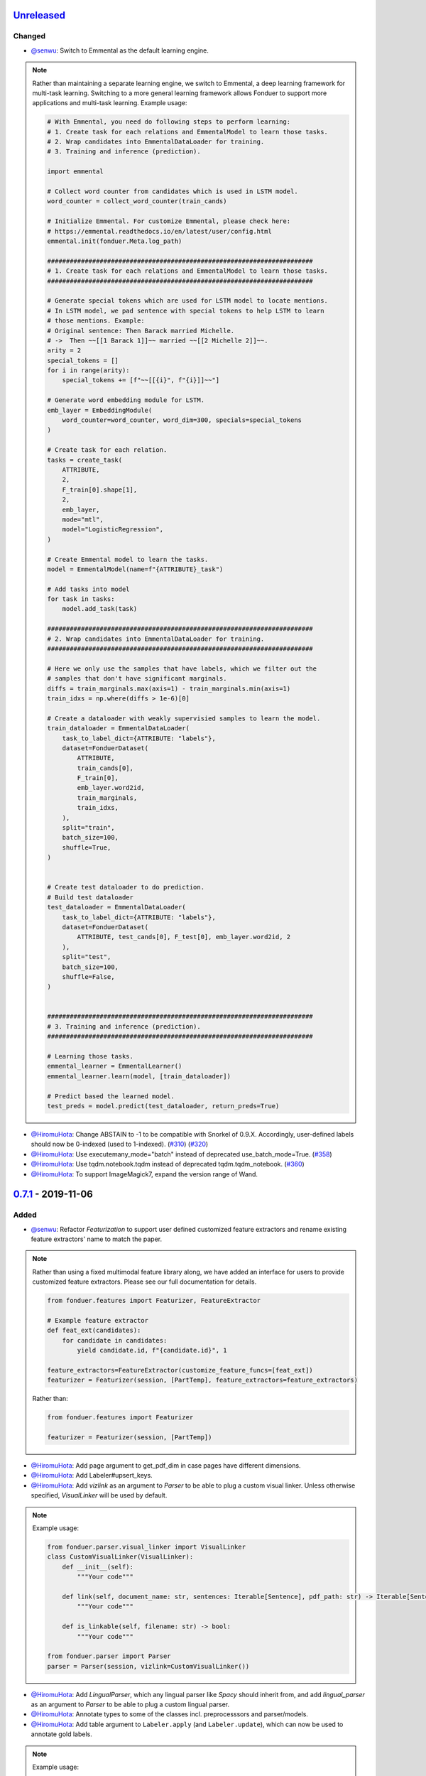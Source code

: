 Unreleased_
-----------

Changed
^^^^^^^
* `@senwu`_: Switch to Emmental as the default learning engine.

.. note::
    Rather than maintaining a separate learning engine, we switch to Emmental,
    a deep learning framework for multi-task learning. Switching to a more general
    learning framework allows Fonduer to support more applications and
    multi-task learning. Example usage:

    .. code:: python

        # With Emmental, you need do following steps to perform learning:
        # 1. Create task for each relations and EmmentalModel to learn those tasks.
        # 2. Wrap candidates into EmmentalDataLoader for training.
        # 3. Training and inference (prediction).

        import emmental

        # Collect word counter from candidates which is used in LSTM model.
        word_counter = collect_word_counter(train_cands)

        # Initialize Emmental. For customize Emmental, please check here: 
        # https://emmental.readthedocs.io/en/latest/user/config.html
        emmental.init(fonduer.Meta.log_path)

        #######################################################################
        # 1. Create task for each relations and EmmentalModel to learn those tasks.
        #######################################################################

        # Generate special tokens which are used for LSTM model to locate mentions.
        # In LSTM model, we pad sentence with special tokens to help LSTM to learn
        # those mentions. Example:
        # Original sentence: Then Barack married Michelle.
        # ->  Then ~~[[1 Barack 1]]~~ married ~~[[2 Michelle 2]]~~.
        arity = 2
        special_tokens = []
        for i in range(arity):
            special_tokens += [f"~~[[{i}", f"{i}]]~~"]

        # Generate word embedding module for LSTM.
        emb_layer = EmbeddingModule(
            word_counter=word_counter, word_dim=300, specials=special_tokens
        )

        # Create task for each relation.
        tasks = create_task(
            ATTRIBUTE,
            2,
            F_train[0].shape[1],
            2,
            emb_layer,
            mode="mtl",
            model="LogisticRegression",
        )

        # Create Emmental model to learn the tasks.
        model = EmmentalModel(name=f"{ATTRIBUTE}_task")

        # Add tasks into model
        for task in tasks:
            model.add_task(task)

        #######################################################################
        # 2. Wrap candidates into EmmentalDataLoader for training.
        #######################################################################

        # Here we only use the samples that have labels, which we filter out the
        # samples that don't have significant marginals.
        diffs = train_marginals.max(axis=1) - train_marginals.min(axis=1)
        train_idxs = np.where(diffs > 1e-6)[0]

        # Create a dataloader with weakly supervisied samples to learn the model.
        train_dataloader = EmmentalDataLoader(
            task_to_label_dict={ATTRIBUTE: "labels"},
            dataset=FonduerDataset(
                ATTRIBUTE,
                train_cands[0],
                F_train[0],
                emb_layer.word2id,
                train_marginals,
                train_idxs,
            ),
            split="train",
            batch_size=100,
            shuffle=True,
        )


        # Create test dataloader to do prediction.
        # Build test dataloader
        test_dataloader = EmmentalDataLoader(
            task_to_label_dict={ATTRIBUTE: "labels"},
            dataset=FonduerDataset(
                ATTRIBUTE, test_cands[0], F_test[0], emb_layer.word2id, 2
            ),
            split="test",
            batch_size=100,
            shuffle=False,
        )


        #######################################################################
        # 3. Training and inference (prediction).
        #######################################################################

        # Learning those tasks.
        emmental_learner = EmmentalLearner()
        emmental_learner.learn(model, [train_dataloader])

        # Predict based the learned model.
        test_preds = model.predict(test_dataloader, return_preds=True)

* `@HiromuHota`_: Change ABSTAIN to -1 to be compatible with Snorkel of 0.9.X.
  Accordingly, user-defined labels should now be 0-indexed (used to 1-indexed).
  (`#310 <https://github.com/HazyResearch/fonduer/issues/310>`_)
  (`#320 <https://github.com/HazyResearch/fonduer/pull/320>`_)
* `@HiromuHota`_: Use executemany_mode="batch" instead of deprecated use_batch_mode=True.
  (`#358 <https://github.com/HazyResearch/fonduer/issues/358>`_)
* `@HiromuHota`_: Use tqdm.notebook.tqdm instead of deprecated tqdm.tqdm_notebook.
  (`#360 <https://github.com/HazyResearch/fonduer/issues/360>`_)
* `@HiromuHota`_: To support ImageMagick7, expand the version range of Wand.

0.7.1_ - 2019-11-06
-------------------

Added
^^^^^
* `@senwu`_: Refactor `Featurization` to support user defined customized feature
  extractors and rename existing feature extractors' name to match the paper.

.. note::

    Rather than using a fixed multimodal feature library along, we have added an
    interface for users to provide customized feature extractors. Please see our
    full documentation for details.

    .. code:: python

        from fonduer.features import Featurizer, FeatureExtractor

        # Example feature extractor
        def feat_ext(candidates):
            for candidate in candidates:
                yield candidate.id, f"{candidate.id}", 1

        feature_extractors=FeatureExtractor(customize_feature_funcs=[feat_ext])
        featurizer = Featurizer(session, [PartTemp], feature_extractors=feature_extractors)

    Rather than:

    .. code:: python

        from fonduer.features import Featurizer

        featurizer = Featurizer(session, [PartTemp])

* `@HiromuHota`_: Add page argument to get_pdf_dim in case pages have different dimensions.
* `@HiromuHota`_: Add Labeler#upsert_keys.
* `@HiromuHota`_: Add `vizlink` as an argument to `Parser` to be able to plug a custom visual linker.
  Unless otherwise specified, `VisualLinker` will be used by default.

.. note::

    Example usage:

    .. code:: python

        from fonduer.parser.visual_linker import VisualLinker
        class CustomVisualLinker(VisualLinker):
            def __init__(self):
                """Your code"""

            def link(self, document_name: str, sentences: Iterable[Sentence], pdf_path: str) -> Iterable[Sentence]:
                """Your code"""

            def is_linkable(self, filename: str) -> bool:
                """Your code"""

        from fonduer.parser import Parser
        parser = Parser(session, vizlink=CustomVisualLinker())

* `@HiromuHota`_: Add `LingualParser`, which any lingual parser like `Spacy` should inherit from,
  and add `lingual_parser` as an argument to `Parser` to be able to plug a custom lingual parser.
* `@HiromuHota`_: Annotate types to some of the classes incl. preprocesssors and parser/models.
* `@HiromuHota`_: Add table argument to ``Labeler.apply`` (and ``Labeler.update``), which can now be used to annotate gold labels.

.. note::

    Example usage:

    .. code:: python

        # Define a LF for gold labels
        def gold(c: Candidate) -> int:
            if some condition:
                return TRUE
            else:
                return FALSE

        labeler = Labeler(session, [PartTemp, PartVolt])
        # Annotate gold labels
        labeler.apply(docs=docs, lfs=[[gold], [gold]], table=GoldLabel, train=True)
        # A label matrix can be obtained using the name of annotator, "gold" in this case
        L_train_gold = labeler.get_gold_labels(train_cands, annotator="gold")
        # Annotate (noisy) labels
        labeler.apply(split=0, lfs=[[LF1, LF2, LF3], [LF4, LF5]], train=True)

    Note that the method name, "gold" in this example, is referred to as annotator.

Changed
^^^^^^^
* `@HiromuHota`_: Load a spaCy model if possible during `Spacy#__init__`.
* `@HiromuHota`_: Rename Spacy to SpacyParser.
* `@HiromuHota`_: Rename SimpleTokenizer into SimpleParser and let it inherit LingualParser.
* `@HiromuHota`_: Move all ligual parsers into lingual_parser folder.
* `@HiromuHota`_: Make load_lang_model private as a model is internally loaded during init.
* `@HiromuHota`_: Add a unit test for ``Parser`` with tabular=False.
  (`#261 <https://github.com/HazyResearch/fonduer/pull/261>`_)
* `@HiromuHota`_: Now ``longest_match_only`` of ``Union``, ``Intersect``, and ``Inverse`` override that of child matchers.
* `@HiromuHota`_: Use the official name "beautifulsoup4" instead of an alias "bs4".
  (`#306 <https://github.com/HazyResearch/fonduer/issues/306>`_)
* `@HiromuHota`_: Pin PyTorch on 1.1.0 to align with Snorkel of 0.9.X.
* `@HiromuHota`_: Depend on psycopg2 instead of psycopg2-binary as the latter is not recommended for production.
* `@HiromuHota`_: Change the default value for ``delim`` of ``SimpleParser`` from "<NB>" to ".".
  (`#272 <https://github.com/HazyResearch/fonduer/pull/272>`_)

Deprecated
^^^^^^^^^^
* `@HiromuHota`_: Classifier and its subclass disc_models are deprecated, and in v0.8.0 they will be removed.

Removed
^^^^^^^
* `@HiromuHota`_: Remove __repr__ from each mixin class as the referenced attributes are not available.
* `@HiromuHota`_: Remove the dependency on nltk, but ``PorterStemmer()`` can still be used,
  if it is provided as ``DictionaryMatch(stemmer=PorterStemmer())``.
* `@HiromuHota`_: Remove ``_NgramMatcher`` and ``_FigureMatcher`` as they are no longer needed.
* `@HiromuHota`_: Remove the dependency on Pandas and visual_linker._display_links.

Fixed
^^^^^
* `@senwu`_: Fix legacy code bug in ``SymbolTable``.
* `@HiromuHota`_: Fix the type of max_docs.
* `@HiromuHota`_: Associate sentence with section and paragraph no matter what tabular is.
  (`#261 <https://github.com/HazyResearch/fonduer/pull/261>`_)
* `@HiromuHota`_: Add a safeguard that prevents from accessing Meta.engine before it is assigned.
  Also this change allows creating a mention/candidate subclass even before Meta is initialized.
* `@HiromuHota`_: Create an Engine and open a connection in each child process.
  (`#323 <https://github.com/HazyResearch/fonduer/issues/323>`_)
* `@HiromuHota`_: Fix ``featurizer.apply(docs=train_docs)`` fails on clearing.
  (`#250 <https://github.com/HazyResearch/fonduer/issues/250>`_)
* `@HiromuHota`_: Correct abs_char_offsets to make it absolute.
  (`#332 <https://github.com/HazyResearch/fonduer/issues/332>`_)
* `@HiromuHota`_: Fix deadlock error during Labeler.apply and Featurizer.apply.
  (`#328 <https://github.com/HazyResearch/fonduer/issues/328>`_)
* `@HiromuHota`_: Avoid networkx 2.4 so that snorkel-metal does not use the removed API.
* `@HiromuHota`_: Fix the issue that Labeler.apply with docs instead of split fails.
  (`#340 <https://github.com/HazyResearch/fonduer/pull/340>`_)
* `@HiromuHota`_: Make mention/candidate_subclasses and their objects picklable.
* `@HiromuHota`_: Make Visualizer#display_candidates mention-type argnostic.
* `@HiromuHota`_: Ensure labels get updated when LFs are updated.
  (`#336 <https://github.com/HazyResearch/fonduer/issues/336>`_)

0.7.0_ - 2019-06-12
-------------------

Added
^^^^^
* `@HiromuHota`_: Add notes about the current implementation of data models.
* `@HiromuHota`_: Add Featurizer#upsert_keys.
* `@HiromuHota`_: Update the doc for OS X about an external dependency on libomp.
* `@HiromuHota`_: Add test_classifier.py to unit test Classifier and its subclasses.
* `@senwu`_: Add test_simple_tokenizer.py to unit test simple_tokenizer.
* `@HiromuHota`_: Add test_spacy_parser.py to unit test spacy_parser.

Changed
^^^^^^^
* `@HiromuHota`_: Assign a section for mention spaces.
* `@HiromuHota`_: Incorporate entity_confusion_matrix as a first-class citizen and
  rename it to confusion_matrix because it can be used both entity-level
  and mention-level.
* `@HiromuHota`_: Separate Spacy#_split_sentences_by_char_limit to test itself.
* `@HiromuHota`_: Refactor the custom sentence_boundary_detector for readability
  and efficiency.
* `@HiromuHota`_: Remove a redundant argument, document, from Spacy#split_sentences.
* `@HiromuHota`_: Refactor TokenPreservingTokenizer for readability.

Removed
^^^^^^^
* `@HiromuHota`_: Remove ``data_model_utils.tabular.same_document``, which
  always returns True because a candidate can only have mentions from the same
  document under the current implemention of ``CandidateExtractorUDF``.

Fixed
^^^^^
* `@senwu`_: Fix the doc about the PostgreSQL version requirement.

0.6.2_ - 2019-04-01
-------------------

Fixed
^^^^^
* `@lukehsiao`_: Fix Meta initialization bug which would configure logging
  upon import rather than allowing the user to configure logging themselves.

0.6.1_ - 2019-03-29
-------------------

Added
^^^^^
* `@senwu`_: update the spacy version to v2.1.x.
* `@lukehsiao`_: provide ``fonduer.init_logging()`` as a way to configure
  logging to a temp directory by default.

.. note::

    Although you can still configure ``logging`` manually, with this change
    we also provide a function for initializing logging. For example, you
    can call:

    .. code:: python

        import logging
        import fonduer

        # Optionally configure logging
        fonduer.init_logging(
          log_dir="log_folder",
          format="[%(asctime)s][%(levelname)s] %(name)s:%(lineno)s - %(message)s",
          level=logging.INFO
        )

        session = fonduer.Meta.init(conn_string).Session()

    which will create logs within the ``log_folder`` directory. If logging is
    not explicitly initialized, we will provide a default configuration which
    will store logs in a temporary directory.

Changed
^^^^^^^
* `@senwu`_: Update the whole logging strategy.

.. note::
    For the whole logging strategy:

    With this change, the running log is stored ``fonduer.log`` in the
    ``{fonduer.Meta.log_path}/{datetime}`` folder. User can specify it
    using ``fonduer.init_logging()``. It also contains the learning logs init.

    For learning logging strategy:

    Previously, the model checkpoints are stored in the user provided folder
    by ``save_dir`` and the name for checkpoint is
    ``{model_name}.mdl.ckpt.{global_step}``.

    With this change, the model is saved in the subfolder of the same folder
    ``fonduer.Meta.log_path`` with log file file. Each learning run creates a
    subfolder under name ``{datetime}_{model_name}`` with all model checkpoints
    and tensorboard log file init. To use the tensorboard to check the learning
    curve, run ``tensorboard --logdir LOG_FOLDER``.

Fixed
^^^^^
* `@senwu`_: Change the exception condition to make sure parser run end to end.
* `@lukehsiao`_: Fix parser error when text was located in the ``tail`` of an
  LXML table node..
* `@HiromuHota`_: Store lemmas and pos_tags in case they are returned from a
  tokenizer.
* `@HiromuHota`_: Use unidic instead of ipadic for Japanese.
  (`#231 <https://github.com/HazyResearch/fonduer/issues/231>`_)
* `@senwu`_: Use mecab-python3 version 0.7 for Japanese tokenization since
  spaCy only support version 0.7.
* `@HiromuHota`_: Use black 18.9b0 or higher to be consistent with isort.
  (`#225 <https://github.com/HazyResearch/fonduer/issues/225>`_)
* `@HiromuHota`_: Workaround no longer required for Japanese as of spaCy v2.1.0.
  (`#224 <https://github.com/HazyResearch/fonduer/pull/224>`_)
* `@senwu`_: Update the metal version.
* `@senwu`_: Expose the ``b`` and ``pos_label`` in training.
* `@senwu`_: Fix the issue that pdfinfo causes parsing error when it contains
  more than one ``Page``.

0.6.0_ - 2019-02-17
-------------------

Changed
^^^^^^^
* `@lukehsiao`_: improved performance of ``data_model_utils`` through caching
  and simplifying the underlying queries.
  (`#212 <https://github.com/HazyResearch/fonduer/pull/212>`_,
  `#215 <https://github.com/HazyResearch/fonduer/pull/215>`_)
* `@senwu`_: upgrade to PyTorch v1.0.0.
  (`#209 <https://github.com/HazyResearch/fonduer/pull/209>`_)

Removed
^^^^^^^
* `@lukehsiao`_: Removed the redundant ``get_gold_labels`` function.

.. note::

    Rather than calling get_gold_labels directly, call it from the Labeler:

    .. code:: python

        from fonduer.supervision import Labeler
        labeler = Labeler(session, [relations])
        L_gold_train = labeler.get_gold_labels(train_cands, annotator='gold')

    Rather than:

    .. code:: python

        from fonduer.supervision import Labeler, get_gold_labels
        labeler = Labeler(session, [relations])
        L_gold_train = get_gold_labels(session, train_cands, annotator_name='gold')

Fixed
^^^^^
* `@senwu`_: Improve type checking in featurization.
* `@lukehsiao`_: Fixed sentence.sentence_num bug in get_neighbor_sentence_ngrams.
* `@lukehsiao`_: Add session synchronization to sqlalchemy delete queries.
  (`#214 <https://github.com/HazyResearch/fonduer/pull/214>`_)
* `@lukehsiao`_: Update PyYAML dependency to patch CVE-2017-18342.
  (`#205 <https://github.com/HazyResearch/fonduer/pull/205>`_)
* `@KenSugimoto`_: Fix max/min in ``visualizer.get_box``

0.5.0_ - 2019-01-01
-------------------

Added
^^^^^
* `@senwu`_: Support CSV, TSV, Text input data format.
  For CSV format, ``CSVDocPreprocessor`` treats each line in the input file as
  a document. It assumes that each column is one section and content in each
  column as one paragraph as default. However, if the column is complex, an
  advanced parser may be used by specifying ``parser_rule`` parameter in a dict
  format where key is the column index and value is the specific parser.

.. note::

    In Fonduer v0.5.0, you can use ``CSVDocPreprocessor``:

    .. code:: python

        from fonduer.parser import Parser
        from fonduer.parser.preprocessors import CSVDocPreprocessor
        from fonduer.utils.utils_parser import column_constructor

        max_docs = 10

        # Define specific parser for the third column (index 2), which takes ``text``,
        # ``name=None``, ``type="text"``, and ``delim=None`` as input and generate
        # ``(content type, content name, content)`` for ``build_node``
        # in ``fonduer.utils.utils_parser``.
        parser_rule = {
            2: partial(column_constructor, type="figure"),
        }

        doc_preprocessor = CSVDocPreprocessor(
            PATH_TO_DOCS, max_docs=max_docs, header=True, parser_rule=parser_rule
        )

        corpus_parser = Parser(session, structural=True, lingual=True, visual=False)
        corpus_parser.apply(doc_preprocessor, parallelism=PARALLEL)

        all_docs = corpus_parser.get_documents()

  For TSV format, ``TSVDocPreprocessor`` assumes each line in input file as a
  document which should follow (doc_name <tab> doc_text) format.

  For Text format, ``TextDocPreprocessor`` assumes one document per file.

Changed
^^^^^^^
* `@senwu`_: Reorganize ``learning`` module to use pytorch dataloader, include
  ``MultiModalDataset`` to better handle multimodal information, and simplify
  the code
* `@senwu`_: Remove ``batch_size`` input argument from ``_calc_logits``,
  ``marginals``, ``predict``, and ``score`` in ``Classifier``
* `@senwu`_: Rename ``predictions`` to ``predict`` in ``Classifier`` and update
  the input arguments to have ``pos_label`` (assign positive label for binary class
  prediction) and ``return_probs`` (If True, return predict probablities as well)
* `@senwu`_: Update ``score`` function in ``Classifier`` to include:
  (1) For binary: precision, recall, F-beta score, accuracy, ROC-AUC score;
  (2) For categorical: accuracy;
* `@senwu`_: Remove ``LabelBalancer``
* `@senwu`_: Remove original ``Classifier`` class, rename ``NoiseAwareModel`` to
  ``Classifier`` and use the same setting for both binary and multi-class classifier
* `@senwu`_: Unify the loss (``SoftCrossEntropyLoss``) for all settings
* `@senwu`_: Rename ``layers`` in learning module to ``modules``
* `@senwu`_: Update code to use Python 3.6+'s f-strings
* `@HiromuHota`_: Reattach doc with the current session at
  MentionExtractorUDF#apply to avoid doing so at each MentionSpace.

Fixed
^^^^^
* `@HiromuHota`_: Modify docstring of functions that return get_sparse_matrix
* `@lukehsiao`_: Fix the behavior of ``get_last_documents`` to return Documents
  that are correctly linked to the database and can be navigated by the user.
  (`#201 <https://github.com/HazyResearch/fonduer/pull/201>`_)
* `@lukehsiao`_: Fix the behavior of MentionExtractor ``clear`` and
  ``clear_all`` to also delete the Candidates that correspond to the Mentions.

0.4.1_ - 2018-12-12
-------------------

Added
^^^^^
* `@senwu`_: Added alpha spacy support for Chinese tokenizer.

Changed
^^^^^^^
* `@lukehsiao`_: Add soft version pinning to avoid failures due to dependency
  API changes.
* `@j-rausch`_: Change ``get_row_ngrams`` and ``get_col_ngrams`` to return
  ``None`` if the passed ``Mention`` argument is not inside a table.
  (`#194 <https://github.com/HazyResearch/fonduer/pull/194>`_)

Fixed
^^^^^
* `@senwu`_: fix non-deterministic issue from get_candidates and get_mentions
  by parallel candidate/mention generation.

0.4.0_ - 2018-11-27
-------------------

Added
^^^^^
* `@senwu`_: Rename ``span`` attribute to ``context`` in mention_subclass to
  better support mulitmodal mentions.
  (`#184 <https://github.com/HazyResearch/fonduer/pull/184>`_)

.. note::
    The way to retrieve corresponding data model object from mention changed.
    In Fonduer v0.3.6, we use ``.span``:

    .. code:: python

        # sent_mention is a SentenceMention
        sentence = sent_mention.span.sentence

    With this release, we use ``.context``:

    .. code:: python

        # sent_mention is a SentenceMention
        sentence = sent_mention.context.sentence

* `@senwu`_: Add support to extract multimodal candidates and add
  ``DoNothingMatcher`` matcher.
  (`#184 <https://github.com/HazyResearch/fonduer/pull/184>`_)

.. note::
    The Mention extraction support all data types in data model. In Fonduer
    v0.3.6, Mention extraction only supports ``MentionNgrams`` and
    ``MentionFigures``:

    .. code:: python

        from fonduer.candidates import (
            MentionFigures,
            MentionNgrams,
        )

    With this release, it supports all data types:

    .. code:: python

        from fonduer.candidates import (
            MentionCaptions,
            MentionCells,
            MentionDocuments,
            MentionFigures,
            MentionNgrams,
            MentionParagraphs,
            MentionSections,
            MentionSentences,
            MentionTables,
        )

* `@senwu`_: Add support to parse multiple sections in parser, fix webpage
  context, and add name column for each context in data model.
  (`#182 <https://github.com/HazyResearch/fonduer/pull/182>`_)

Fixed
^^^^^
* `@senwu`_: Remove unnecessary backref in mention generation.
* `@j-rausch`_: Improve error handling for invalid row spans.
  (`#183 <https://github.com/HazyResearch/fonduer/pull/183>`_)

0.3.6_ - 2018-11-15
-------------------

Fixed
^^^^^
* `@lukehsiao`_: Updated snorkel-metal version requirement to ensure new syntax
  works when a user upgrades Fonduer.
* `@lukehsiao`_: Improve error messages on PostgreSQL connection and update FAQ.

0.3.5_ - 2018-11-04
-------------------

Added
^^^^^
* `@senwu`_: Add ``SparseLSTM`` support reducing the memory used by the LSTM
  for large applications.
  (`#175 <https://github.com/HazyResearch/fonduer/pull/175>`_)

.. note::
    With the SparseLSTM discriminative model, we save memory for the origin
    LSTM model while sacrificing runtime. In Fonduer v0.3.5, SparseLSTM is as
    follows:

    .. code:: python

        from fonduer.learning import SparseLSTM

        disc_model = SparseLSTM()
        disc_model.train(
            (train_cands, train_feature), train_marginals, n_epochs=5, lr=0.001
        )

Fixed
^^^^^
* `@senwu`_: Fix issue with ``get_last_documents`` returning the incorrect
  number of docs and update the tests.
  (`#176 <https://github.com/HazyResearch/fonduer/pull/176>`_)

* `@senwu`_: Use the latest MeTaL syntax and fix flake8 issues.
  (`#173 <https://github.com/HazyResearch/fonduer/pull/173>`_)

0.3.4_ - 2018-10-17
-------------------

Changed
^^^^^^^
* `@senwu`_: Use ``sqlalchemy`` to check connection string. Use ``postgresql``
  instead of ``postgres`` in connection string.

Fixed
^^^^^
* `@lukehsiao`_: The features/labels/gold_label key tables were not properly
  designed for multiple relations in that they indistinguishably shared the
  global index of keys. This fixes this issue by including the names of the
  relations associated with each key. In addition, this ensures that clearing a
  single relation, or relabeling a single training relation does not
  inadvertently corrupt the global index of keys.
  (`#167 <https://github.com/HazyResearch/fonduer/pull/167>`_)

0.3.3_ - 2018-09-27
-------------------

Changed
^^^^^^^
* `@lukehsiao`_: Added ``longest_match_only`` parameter to
  :class:`LambdaFunctionMatcher`, which defaults to False, rather than True.
  (`#165 <https://github.com/HazyResearch/fonduer/pull/165>`_)

Fixed
^^^^^
* `@lukehsiao`_: Fixes the behavior of the ``get_between_ngrams`` data model
  util. (`#164 <https://github.com/HazyResearch/fonduer/pull/164>`_)
* `@lukehsiao`_: Batch queries so that PostgreSQL buffers aren't exceeded.
  (`#162 <https://github.com/HazyResearch/fonduer/pull/162>`_)

0.3.2_ - 2018-09-20
-------------------

Changed
^^^^^^^
* `@lukehsiao`_: :class:`MentionNgrams` ``split_tokens`` now defaults to an
  empty list and splits on all occurrences, rather than just the first
  occurrence.
* `@j-rausch`_: Parser will now skip documents with parsing errors rather than
  crashing.

Fixed
^^^^^
* `@lukehsiao`_: Fix attribute error when using MentionFigures.

0.3.1_ - 2018-09-18
-------------------

Fixed
^^^^^
* `@lukehsiao`_: Fix the layers module in fonduer.learning.disc_models.layers.

0.3.0_ - 2018-09-18
-------------------

Added
^^^^^
* `@lukehsiao`_: Add supporting functions for incremental knowledge base
  construction. (`#154 <https://github.com/HazyResearch/fonduer/pull/154>`_)
* `@j-rausch`_: Added alpha spacy support for Japanese tokenizer.
* `@senwu`_: Add sparse logistic regression support.
* `@senwu`_: Support Python 3.7.
* `@lukehsiao`_: Allow user to change featurization settings by providing
  ``.fonduer-config.yaml`` in their project.
* `@lukehsiao`_: Add a new Mention object, and have Candidate objects be
  composed of Mention objects, rather than directly of Spans. This allows a
  single Mention to be reused in multiple relations.
* `@lukehsiao`_: Improved connection-string validation for the Meta class.

Changed
^^^^^^^
* `@j-rausch`_: ``Document.text`` now returns the modified document text, based
  on the user-defined html-tag stripping in the parsing stage.
* `@j-rausch`_: ``Ngrams`` now has a ``n_min`` argument to specify a minimum
  number of tokens per extracted n-gram.
* `@lukehsiao`_: Rename ``BatchLabelAnnotator`` to ``Labeler`` and
  ``BatchFeatureAnnotator`` to ``Featurizer``. The classes now support multiple
  relations.
* `@j-rausch`_: Made spacy tokenizer to default tokenizer, as long as there
  is (alpha) support for the chosen language. ```lingual``` argument now
  specifies whether additional spacy NLP processing shall be performed.
* `@senwu`_: Reorganize the disc model structure.
  (`#126 <https://github.com/HazyResearch/fonduer/pull/126>`_)
* `@lukehsiao`_: Add ``session`` and ``parallelism`` as a parameter to all UDF
  classes.
* `@j-rausch`_: Sentence splitting in lingual mode is now performed by
  spacy's sentencizer instead of the dependency parser. This can lead to
  variations in sentence segmentation and tokenization.
* `@j-rausch`_: Added ``language`` argument to ``Parser`` for specification
  of language used by ``spacy_parser``. E.g. ``language='en'```.
* `@senwu`_: Change weak supervision learning framework from numbskull to
  `MeTaL <https://github.com/HazyResearch/metal>_`.
  (`#119 <https://github.com/HazyResearch/fonduer/pull/119>`_)
* `@senwu`_: Change learning framework from Tensorflow to PyTorch.
  (`#115 <https://github.com/HazyResearch/fonduer/pull/115>`_)
* `@lukehsiao`_: Blacklist <script> nodes by default when parsing HTML docs.
* `@lukehsiao`_: Reorganize ReadTheDocs structure to mirror the repository
  structure. Now, each pipeline phase's user-facing API is clearly shown.
* `@lukehsiao`_: Rather than importing ambiguously from ``fonduer`` directly,
  disperse imports into their respective pipeline phases. This eliminates
  circular dependencies, and makes imports more explicit and clearer to the
  user where each import is originating from.
* `@lukehsiao`_: Provide debug logging of external subprocess calls.
* `@lukehsiao`_: Use ``tdqm`` for progress bar (including multiprocessing).
* `@lukehsiao`_: Set the default PostgreSQL client encoding to "utf8".
* `@lukehsiao`_: Organize documentation for ``data_model_utils`` by modality.
  (`#85 <https://github.com/HazyResearch/fonduer/pull/85>`_)
* `@lukehsiao`_: Rename ``lf_helpers`` to ``data_model_utils``, since they can
  be applied more generally to throttlers or used for error analysis, and are
  not limited to just being used in labeling functions.
* `@lukehsiao`_: Update the CHANGELOG to start following `KeepAChangelog
  <https://keepachangelog.com/en/1.0.0/>`_ conventions.

Removed
^^^^^^^
* `@lukehsiao`_: Remove the XMLMultiDocPreprocessor.
* `@lukehsiao`_: Remove the ``reduce`` option for UDFs, which were unused.
* `@lukehsiao`_: Remove get parent/children/sentence generator from Context.
  (`#87 <https://github.com/HazyResearch/fonduer/pull/87>`_)
* `@lukehsiao`_: Remove dependency on ``pdftotree``, which is currently unused.

Fixed
^^^^^
* `@j-rausch`_: Improve ``spacy_parser`` performance. We split the lingual
  parsing pipeline into two stages. First, we parse structure and gather all
  sentences for a document. Then, we merge and feed all sentences per document
  into the spacy NLP pipeline for more efficient processing.
* `@senwu`_: Speed-up of ``_get_node`` using caching.
* `@HiromuHota`_: Fixed bug with Ngram splitting and empty TemporarySpans.
  (`#108 <https://github.com/HazyResearch/fonduer/pull/108>`_,
  `#112 <https://github.com/HazyResearch/fonduer/pull/112>`_)
* `@lukehsiao`_: Fixed PDF path validation when using ``visual=True`` during
  parsing.
* `@lukehsiao`_: Fix Meta bug which would not switch databases when init() was
  called with a new connection string.

.. note::
    With the addition of Mentions, the process of Candidate extraction has
    changed. In Fonduer v0.2.3, Candidate extraction was as follows:

    .. code:: python

        candidate_extractor = CandidateExtractor(PartAttr,
                                [part_ngrams, attr_ngrams],
                                [part_matcher, attr_matcher],
                                candidate_filter=candidate_filter)

        candidate_extractor.apply(docs, split=0, parallelism=PARALLEL)

    With this release, you will now first extract Mentions and then extract
    Candidates based on those Mentions:

    .. code:: python

        # Mention Extraction
        part_ngrams = MentionNgramsPart(parts_by_doc=None, n_max=3)
        temp_ngrams = MentionNgramsTemp(n_max=2)
        volt_ngrams = MentionNgramsVolt(n_max=1)

        Part = mention_subclass("Part")
        Temp = mention_subclass("Temp")
        Volt = mention_subclass("Volt")
        mention_extractor = MentionExtractor(
            session,
            [Part, Temp, Volt],
            [part_ngrams, temp_ngrams, volt_ngrams],
            [part_matcher, temp_matcher, volt_matcher],
        )
        mention_extractor.apply(docs, split=0, parallelism=PARALLEL)

        # Candidate Extraction
        PartTemp = candidate_subclass("PartTemp", [Part, Temp])
        PartVolt = candidate_subclass("PartVolt", [Part, Volt])

        candidate_extractor = CandidateExtractor(
            session,
            [PartTemp, PartVolt],
            throttlers=[temp_throttler, volt_throttler]
        )

        candidate_extractor.apply(docs, split=0, parallelism=PARALLEL)

    Furthermore, because Candidates are now composed of Mentions rather than
    directly of Spans, to get the Span object from a mention, use the ``.span``
    attribute of a Mention.

.. note::
    Fonduer has been reorganized to require more explicit import syntax. In
    Fonduer v0.2.3, nearly everything was imported directly from fonduer:

    .. code:: python

        from fonduer import (
            CandidateExtractor,
            DictionaryMatch,
            Document,
            FeatureAnnotator,
            GenerativeModel,
            HTMLDocPreprocessor,
            Intersect,
            LabelAnnotator,
            LambdaFunctionMatcher,
            MentionExtractor,
            Meta,
            Parser,
            RegexMatchSpan,
            Sentence,
            SparseLogisticRegression,
            Union,
            candidate_subclass,
            load_gold_labels,
            mention_subclass,
        )

    With this release, you will now import from each pipeline phase. This makes
    imports more explicit and allows you to more clearly see which pipeline
    phase each import is associated with:

    .. code:: python

        from fonduer import Meta
        from fonduer.candidates import CandidateExtractor, MentionExtractor
        from fonduer.candidates.matchers import (
            DictionaryMatch,
            Intersect,
            LambdaFunctionMatcher,
            RegexMatchSpan,
            Union,
        )
        from fonduer.candidates.models import candidate_subclass, mention_subclass
        from fonduer.features import Featurizer
        from metal.label_model import LabelModel # GenerativeModel in v0.2.3
        from fonduer.learning import SparseLogisticRegression
        from fonduer.parser import Parser
        from fonduer.parser.models import Document, Sentence
        from fonduer.parser.preprocessors import HTMLDocPreprocessor
        from fonduer.supervision import Labeler, get_gold_labels

0.2.3_ - 2018-07-23
-------------------

Added
^^^^^
* `@lukehsiao`_: Support Figures nested in Cell contexts and Paragraphs in
  Figure contexts.
  (`#84 <https://github.com/HazyResearch/fonduer/pull/84>`_)

0.2.2_ - 2018-07-22
-------------------

.. note::
    Version 0.2.0 and 0.2.1 had to be skipped due to errors in uploading those
    versions to PyPi. Consequently, v0.2.2 is the version directly after
    v0.1.8.

.. warning::
    This release is NOT backwards compatable with v0.1.8. The code has now been
    refactored into submodules, where each submodule corresponds with a phase
    of the Fonduer pipeline. Consequently, you may need to adjust the paths
    of your imports from Fonduer.

Added
^^^^^
* `@senwu`_: Add branding, OSX tests.
  (`#61 <https://github.com/HazyResearch/fonduer/pull/61>`_,
  `#62 <https://github.com/HazyResearch/fonduer/pull/62>`_)
* `@lukehsiao`_: Update the Data Model to include Caption, Section, Paragraph.
  (`#76 <https://github.com/HazyResearch/fonduer/pull/76>`_,
  `#77 <https://github.com/HazyResearch/fonduer/pull/77>`_,
  `#78 <https://github.com/HazyResearch/fonduer/pull/78>`_)

Changed
^^^^^^^
* `@senwu`_: Split up lf_helpers into separate files for each modality.
  (`#81 <https://github.com/HazyResearch/fonduer/pull/81>`_)
* `@lukehsiao`_: Rename to Phrase to Sentence.
  (`#72 <https://github.com/HazyResearch/fonduer/pull/72>`_)
* `@lukehsiao`_: Split models and preprocessors into individual files.
  (`#60 <https://github.com/HazyResearch/fonduer/pull/60>`_,
  `#64 <https://github.com/HazyResearch/fonduer/pull/64>`_)

Removed
^^^^^^^
* `@lukehsiao`_: Remove the futures imports, truly making Fonduer Python 3
  only. Also reorganize the codebase into submodules for each pipeline phase.
  (`#59 <https://github.com/HazyResearch/fonduer/pull/59>`_)

Fixed
^^^^^
* A variety of small bugfixes and code cleanup.
  (`view milestone <https://github.com/HazyResearch/fonduer/milestone/8>`_)

0.1.8_ - 2018-06-01
-------------------

Added
^^^^^
* `@prabh06`_: Extend styles parsing and add regex search
  (`#52 <https://github.com/HazyResearch/fonduer/pull/52>`_)

Removed
^^^^^^^
* `@senwu`_: Remove the Viewer, which is unused in Fonduer
  (`#55 <https://github.com/HazyResearch/fonduer/pull/55>`_)
* `@lukehsiao`_: Remove unnecessary encoding in __repr__
  (`#50 <https://github.com/HazyResearch/fonduer/pull/50>`_)

Fixed
^^^^^
* `@senwu`_: Fix SimpleTokenizer for lingual features are disabled
  (`#53 <https://github.com/HazyResearch/fonduer/pull/53>`_)
* `@lukehsiao`_: Fix LocationMatch NER tags for spaCy
  (`#50 <https://github.com/HazyResearch/fonduer/pull/50>`_)

0.1.7_ - 2018-04-04
-------------------

.. warning::
    This release is NOT backwards compatable with v0.1.6. Specifically, the
    ``snorkel`` submodule in fonduer has been removed. Any previous imports of
    the form:

    .. code:: python

        from fonduer.snorkel._ import _

    Should drop the ``snorkel`` submodule:

    .. code:: python

        from fonduer._ import _

.. tip::
    To leverage the logging output of Fonduer, such as in a Jupyter Notebook,
    you can configure a logger in your application:

    .. code:: python

        import logging

        logging.basicConfig(stream=sys.stdout, format='[%(levelname)s] %(name)s - %(message)s')
        log = logging.getLogger('fonduer')
        log.setLevel(logging.INFO)

Added
^^^^^
* `@lukehsiao`_: Add lf_helpers to ReadTheDocs
  (`#42 <https://github.com/HazyResearch/fonduer/pull/42>`_)

Removed
^^^^^^^
* `@lukehsiao`_: Remove SQLite code, switch to logging, and absorb snorkel
  codebase directly into the fonduer package for simplicity
  (`#44 <https://github.com/HazyResearch/fonduer/pull/44>`_)
* `@lukehsiao`_: Remove unused package dependencies
  (`#41 <https://github.com/HazyResearch/fonduer/pull/41>`_)

0.1.6_ - 2018-03-31
-------------------

Changed
^^^^^^^
* `@lukehsiao`_: Switch README from Markdown to reStructuredText

Fixed
^^^^^
* `@senwu`_: Fix support for providing a PostgreSQL username and password as
  part of the connection string provided to Meta.init()
  (`#40 <https://github.com/HazyResearch/fonduer/pull/40>`_)

0.1.5_ - 2018-03-31
-------------------
.. warning::
    This release is NOT backwards compatable with v0.1.4. Specifically, in order
    to initialize a session with postgresql, you no longer do

    .. code:: python

        os.environ['SNORKELDB'] = 'postgres://localhost:5432/' + DBNAME
        from fonduer import SnorkelSession
        session = SnorkelSession()

    which had the side-effects of manipulating your database tables on import
    (or creating a ``snorkel.db`` file if you forgot to set the environment
    variable). Now, you use the Meta class to initialize your session:

    .. code:: python

        from fonduer import Meta
        session = Meta.init("postgres://localhost:5432/" + DBNAME).Session()

    No side-effects occur until ``Meta`` is initialized.

Removed
^^^^^^^
* `@lukehsiao`_: Remove reliance on environment vars and remove side-effects of
  importing fonduer (`#36 <https://github.com/HazyResearch/fonduer/pull/36>`_)

Fixed
^^^^^
* `@lukehsiao`_: Bring codebase in PEP8 compliance and add automatic code-style
  checks (`#37 <https://github.com/HazyResearch/fonduer/pull/37>`_)

0.1.4_ - 2018-03-30
-------------------

Changed
^^^^^^^
* `@lukehsiao`_: Separate tutorials into their own repo (`#31
  <https://github.com/HazyResearch/fonduer/pull/31>`_)

0.1.3_ - 2018-03-29
-------------------

Fixed
^^^^^
Minor hotfix to the README formatting for PyPi.

0.1.2_ - 2018-03-29
-------------------

Added
^^^^^
* `@lukehsiao`_: Deploy Fonduer to PyPi using Travis-CI

.. _Unreleased: https://github.com/hazyresearch/fonduer/compare/v0.7.1...master
.. _0.7.1: https://github.com/hazyresearch/fonduer/compare/v0.7.0...v0.7.1
.. _0.7.0: https://github.com/hazyresearch/fonduer/compare/v0.6.2...v0.7.0
.. _0.6.2: https://github.com/hazyresearch/fonduer/compare/v0.6.1...v0.6.2
.. _0.6.1: https://github.com/hazyresearch/fonduer/compare/v0.6.0...v0.6.1
.. _0.6.0: https://github.com/hazyresearch/fonduer/compare/v0.5.0...v0.6.0
.. _0.5.0: https://github.com/hazyresearch/fonduer/compare/v0.4.1...v0.5.0
.. _0.4.1: https://github.com/hazyresearch/fonduer/compare/v0.4.0...v0.4.1
.. _0.4.0: https://github.com/hazyresearch/fonduer/compare/v0.3.6...v0.4.0
.. _0.3.6: https://github.com/hazyresearch/fonduer/compare/v0.3.5...v0.3.6
.. _0.3.5: https://github.com/hazyresearch/fonduer/compare/v0.3.4...v0.3.5
.. _0.3.4: https://github.com/hazyresearch/fonduer/compare/v0.3.3...v0.3.4
.. _0.3.3: https://github.com/hazyresearch/fonduer/compare/v0.3.2...v0.3.3
.. _0.3.2: https://github.com/hazyresearch/fonduer/compare/v0.3.1...v0.3.2
.. _0.3.1: https://github.com/hazyresearch/fonduer/compare/v0.3.0...v0.3.1
.. _0.3.0: https://github.com/hazyresearch/fonduer/compare/v0.2.3...v0.3.0
.. _0.2.3: https://github.com/hazyresearch/fonduer/compare/v0.2.2...v0.2.3
.. _0.2.2: https://github.com/hazyresearch/fonduer/compare/v0.1.8...v0.2.2
.. _0.1.8: https://github.com/hazyresearch/fonduer/compare/v0.1.7...v0.1.8
.. _0.1.7: https://github.com/hazyresearch/fonduer/compare/v0.1.6...v0.1.7
.. _0.1.6: https://github.com/hazyresearch/fonduer/compare/v0.1.5...v0.1.6
.. _0.1.5: https://github.com/hazyresearch/fonduer/compare/v0.1.4...v0.1.5
.. _0.1.4: https://github.com/hazyresearch/fonduer/compare/v0.1.3...v0.1.4
.. _0.1.3: https://github.com/hazyresearch/fonduer/compare/v0.1.2...v0.1.3
.. _0.1.2: https://github.com/hazyresearch/fonduer/releases/tag/v0.1.2

..
  For convenience, all username links for contributors can be listed here

.. _@lukehsiao: https://github.com/lukehsiao
.. _@senwu: https://github.com/senwu
.. _@prabh06: https://github.com/Prabh06
.. _@HiromuHota: https://github.com/HiromuHota
.. _@j-rausch: https://github.com/j-rausch
.. _@KenSugimoto: https://github.com/KenSugimoto
